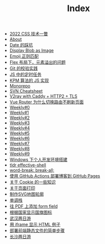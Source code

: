 #+TITLE: Index

- [[file:2022-css-tech.org][2022 CSS 技术一瞥]]
- [[file:about.org][About]]
- [[file:you_dont_know_date.org][Date 的踩坑]]
- [[file:display-blob-as-image.org][Display Blob as Image]]
- [[file:emoji-regexp.org][Emoji 正则匹配]]
- [[file:flex-box-with-overflow.org][Flex 布局下，元素溢出的问题]]
- [[file:git-lint-practice.org][Git 的校验实践]]
- [[file:JS-Timer.org][JS 中的定时任务]]
- [[file:kpm-algorithm-for-js.org][KPM 算法的 JS 实现]]
- [[file:monorepo.org][Monorepo]]
- [[file:svn-cheatsheet.org][SVN Cheatsheet]]
- [[file:v2ray-caddy-http2-tls.org][V2ray with Caddy + HTTP2 + TLS]]
- [[file:history api vs hash.org][Vue Router 为什么切换路由不刷新页面]]
- [[file:0.org][Weekly#0]]
- [[file:1.org][Weekly#1]]
- [[file:2.org][Weekly#2]]
- [[file:3.org][Weekly#3]]
- [[file:4.org][Weekly#4]]
- [[file:5.org][Weekly#5]]
- [[file:6.org][Weekly#6]]
- [[file:7.org][Weekly#7]]
- [[file:8.org][Weekly#8]]
- [[file:9.org][Weekly#9]]
- [[file:my-windows-development-environment.org][Windows 下个人开发环境搭建]]
- [[file:tldr-effective-shell.org][tldr effective-shell]]
- [[file:word-break.org][word-break: break-all;]]
- [[file:use-github-action-deploy-blog.org][使用 GitHub Actions 部署博客到 GitHub Pages]]
- [[file:something-about-cookie.org][关于 Cookie 的一些知识]]
- [[file:about-html-print.org][关于页面打印]]
- [[file:make-svg-map-outline.org][制作SVG地图轮廓]]
- [[file:monotone-stack.org][单调栈]]
- [[file:add-form-field-to-pdf.org][往 PDF 上添加 form field]]
- [[file:make-country-flag-icon.org][根据国家显示国旗图标]]
- [[file:travel-wu-han-20210927.org][武汉两日游]]
- [[file:use-iframe-for-blog-demo.org][用 iframe 显示 HTML 例子]]
- [[file:deploy-static-file-to-server.org][部署前端静态文件的简单步骤]]
- [[file:travel-chang-sha-20210929.org][长沙两日游]]